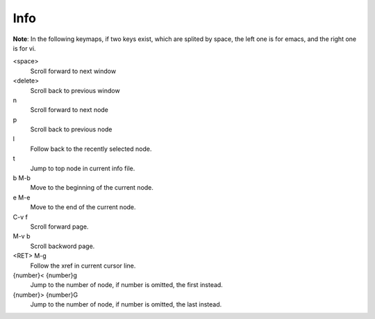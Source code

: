 Info
====

**Note**: In the following keymaps, if two keys exist, which are splited by
space, the left one is for emacs, and the right one is for vi.

<space>
    Scroll forward to next window

<delete>
    Scroll back to previous window

n
    Scroll forward to next node

p
    Scroll back to previous node

l
    Follow back to the recently selected node.

t
    Jump to top node in current info file.

b M-b
    Move to the beginning of the current node.

e M-e
    Move to the end of the current node.

C-v f
    Scroll forward page.

M-v b
    Scroll backword page.

<RET> M-g
    Follow the xref in current cursor line.

{number}< {number}g
    Jump to the number of node, if number is omitted, the first instead.

{number}> {number}G
    Jump to the number of node, if number is omitted, the last instead.

